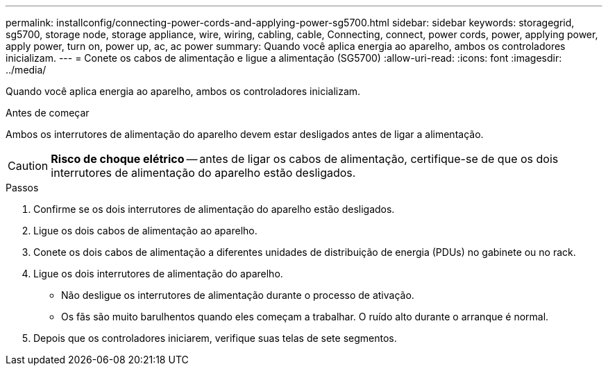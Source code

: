 ---
permalink: installconfig/connecting-power-cords-and-applying-power-sg5700.html 
sidebar: sidebar 
keywords: storagegrid, sg5700, storage node, storage appliance, wire, wiring, cabling, cable, Connecting, connect, power cords, power, applying power, apply power, turn on, power up, ac, ac power 
summary: Quando você aplica energia ao aparelho, ambos os controladores inicializam. 
---
= Conete os cabos de alimentação e ligue a alimentação (SG5700)
:allow-uri-read: 
:icons: font
:imagesdir: ../media/


[role="lead"]
Quando você aplica energia ao aparelho, ambos os controladores inicializam.

.Antes de começar
Ambos os interrutores de alimentação do aparelho devem estar desligados antes de ligar a alimentação.


CAUTION: *Risco de choque elétrico* -- antes de ligar os cabos de alimentação, certifique-se de que os dois interrutores de alimentação do aparelho estão desligados.

.Passos
. Confirme se os dois interrutores de alimentação do aparelho estão desligados.
. Ligue os dois cabos de alimentação ao aparelho.
. Conete os dois cabos de alimentação a diferentes unidades de distribuição de energia (PDUs) no gabinete ou no rack.
. Ligue os dois interrutores de alimentação do aparelho.
+
** Não desligue os interrutores de alimentação durante o processo de ativação.
** Os fãs são muito barulhentos quando eles começam a trabalhar. O ruído alto durante o arranque é normal.


. Depois que os controladores iniciarem, verifique suas telas de sete segmentos.

